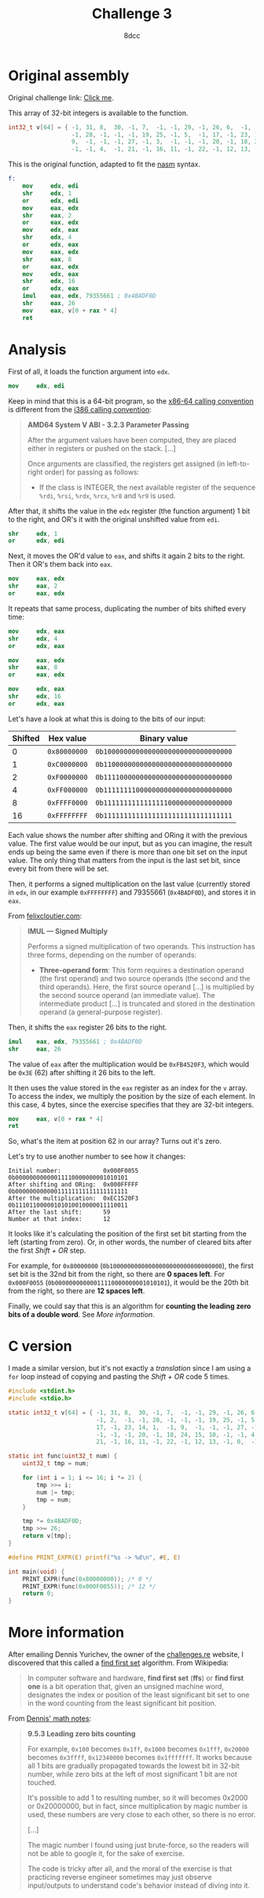 #+TITLE: Challenge 3
#+AUTHOR: 8dcc
#+STARTUP: nofold
#+HTML_HEAD: <link rel="icon" type="image/x-icon" href="../img/favicon.png" />
#+HTML_HEAD: <link rel="stylesheet" type="text/css" href="../css/main.css" />
#+HTML_LINK_UP: index.html
#+HTML_LINK_HOME: ../index.html

* Original assembly
:PROPERTIES:
:CUSTOM_ID: original-assembly
:END:

Original challenge link: [[https://challenges.re/3/][Click me]].

This array of 32-bit integers is available to the function.

#+begin_src C
int32_t v[64] = { -1, 31, 8,  30, -1, 7,  -1, -1, 29, -1, 26, 6,  -1, -1, 2,  -1,
                  -1, 28, -1, -1, -1, 19, 25, -1, 5,  -1, 17, -1, 23, 14, 1,  -1,
                  9,  -1, -1, -1, 27, -1, 3,  -1, -1, -1, 20, -1, 18, 24, 15, 10,
                  -1, -1, 4,  -1, 21, -1, 16, 11, -1, 22, -1, 12, 13, -1, 0,  -1 };
#+end_src

This is the original function, adapted to fit the [[https://www.nasm.us/][nasm]] syntax.

#+begin_src nasm
f:
    mov     edx, edi
    shr     edx, 1
    or      edx, edi
    mov     eax, edx
    shr     eax, 2
    or      eax, edx
    mov     edx, eax
    shr     edx, 4
    or      edx, eax
    mov     eax, edx
    shr     eax, 8
    or      eax, edx
    mov     edx, eax
    shr     edx, 16
    or      edx, eax
    imul    eax, edx, 79355661 ; 0x4BADF0D
    shr     eax, 26
    mov     eax, v[0 + rax * 4]
    ret
#+end_src

* Analysis
:PROPERTIES:
:CUSTOM_ID: analysis
:END:

First of all, it loads the function argument into =edx=.

#+begin_src nasm
mov     edx, edi
#+end_src

Keep in mind that this is a 64-bit program, so the [[https://raw.githubusercontent.com/wiki/hjl-tools/x86-psABI/x86-64-psABI-1.0.pdf][x86-64 calling convention]] is
different from the [[https://www.sco.com/developers/devspecs/abi386-4.pdf][i386 calling convention]]:

#+begin_quote
*AMD64 System V ABI - 3.2.3 Parameter Passing*

After the argument values have been computed, they are placed either in
registers or pushed on the stack. [...]

Once arguments are classified, the registers get assigned (in left-to-right
order) for passing as follows:

- If the class is INTEGER, the next available register of the sequence =%rdi=,
  =%rsi=, =%rdx=, =%rcx=, =%r8= and =%r9= is used.
#+end_quote

After that, it shifts the value in the =edx= register (the function argument) 1
bit to the right, and OR's it with the original unshifted value from =edi=.

#+begin_src nasm
shr     edx, 1
or      edx, edi
#+end_src

Next, it moves the OR'd value to =eax=, and shifts it again 2 bits to the
right. Then it OR's them back into =eax=.

#+begin_src nasm
mov     eax, edx
shr     eax, 2
or      eax, edx
#+end_src

It repeats that same process, duplicating the number of bits shifted every time:

#+begin_src nasm
mov     edx, eax
shr     edx, 4
or      edx, eax

mov     eax, edx
shr     eax, 8
or      eax, edx

mov     edx, eax
shr     edx, 16
or      edx, eax
#+end_src

Let's have a look at what this is doing to the bits of our input:

| Shifted | Hex value  | Binary value                       |
|---------+------------+------------------------------------|
|       0 | =0x80000000= | =0b10000000000000000000000000000000= |
|       1 | =0xC0000000= | =0b11000000000000000000000000000000= |
|       2 | =0xF0000000= | =0b11110000000000000000000000000000= |
|       4 | =0xFF000000= | =0b11111111000000000000000000000000= |
|       8 | =0xFFFF0000= | =0b11111111111111110000000000000000= |
|      16 | =0xFFFFFFFF= | =0b11111111111111111111111111111111= |

Each value shows the number after shifting and ORing it with the previous
value. The first value would be our input, but as you can imagine, the result
ends up being the same even if there is more than one bit set on the input
value. The only thing that matters from the input is the last set bit, since
every bit from there will be set.

#+NAME: fig1
[[file:../img/slomo.gif]]

Then, it performs a signed multiplication on the last value (currently stored
in =edx=, in our example =0xFFFFFFFF=) and 79355661 (=0x4BADF0D=), and stores it in
=eax=.

From [[https://www.felixcloutier.com/x86/imul][felixcloutier.com]]:

#+begin_quote
*IMUL — Signed Multiply*

Performs a signed multiplication of two operands. This instruction has three
forms, depending on the number of operands:
- *Three-operand form*: This form requires a destination operand (the first
  operand) and two source operands (the second and the third operands). Here,
  the first source operand [...] is multiplied by the second source operand (an
  immediate value). The intermediate product [...] is truncated and stored in
  the destination operand (a general-purpose register).
#+end_quote

Then, it shifts the =eax= register 26 bits to the right.

#+begin_src nasm
imul    eax, edx, 79355661 ; 0x4BADF0D
shr     eax, 26
#+end_src

The value of =eax= after the multiplication would be =0xFB4520F3=, which would be
=0x3E= (62) after shifting it 26 bits to the left.

It then uses the value stored in the =eax= register as an index for the =v=
array. To access the index, we multiply the position by the size of each
element. In this case, 4 bytes, since the exercise specifies that they are
32-bit integers.

#+begin_src nasm
mov     eax, v[0 + rax * 4]
ret
#+end_src

So, what's the item at position 62 in our array? Turns out it's zero.

Let's try to use another number to see how it changes:

#+NAME: example1
#+begin_example
Initial number:            0x000F0055  0b00000000000011110000000001010101
After shifting and ORing:  0x000FFFFF  0b00000000000011111111111111111111
After the multiplication:  0xEC1520F3  0b11101100000101010010000011110011
After the last shift:      59
Number at that index:      12
#+end_example

It looks like it's calculating the position of the first set bit starting from
the left (starting from zero). Or, in other words, the number of cleared bits
after the first /Shift + OR/ step.

For example, for =0x80000000= (=0b10000000000000000000000000000000=), the first set
bit is the 32nd bit from the right, so there are *0 spaces left*. For =0x000F0055=
(=0b00000000000011110000000001010101=), it would be the 20th bit from the right,
so there are *12 spaces left*.

Finally, we could say that this is an algorithm for *counting the leading zero
bits of a double word*. See [[*More information][More information]].

* C version
:PROPERTIES:
:CUSTOM_ID: c-version
:END:

I made a similar version, but it's not exactly a /translation/ since I am using a
=for= loop instead of copying and pasting the /Shift + OR/ code 5 times.

#+begin_src C :results output
#include <stdint.h>
#include <stdio.h>

static int32_t v[64] = { -1, 31, 8,  30, -1, 7,  -1, -1, 29, -1, 26, 6,  -1,
                         -1, 2,  -1, -1, 28, -1, -1, -1, 19, 25, -1, 5,  -1,
                         17, -1, 23, 14, 1,  -1, 9,  -1, -1, -1, 27, -1, 3,
                         -1, -1, -1, 20, -1, 18, 24, 15, 10, -1, -1, 4,  -1,
                         21, -1, 16, 11, -1, 22, -1, 12, 13, -1, 0,  -1 };

static int func(uint32_t num) {
    uint32_t tmp = num;

    for (int i = 1; i <= 16; i *= 2) {
        tmp >>= i;
        num |= tmp;
        tmp = num;
    }

    tmp *= 0x4BADF0D;
    tmp >>= 26;
    return v[tmp];
}

#define PRINT_EXPR(E) printf("%s -> %d\n", #E, E)

int main(void) {
    PRINT_EXPR(func(0x80000000)); /* 0 */
    PRINT_EXPR(func(0x000F0055)); /* 12 */
    return 0;
}
#+end_src

#+RESULTS:
: func(0x80000000) -> 0
: func(0x000F0055) -> 12

* More information
:PROPERTIES:
:CUSTOM_ID: more-information
:END:

After emailing Dennis Yurichev, the owner of the [[https://challenges.re/][challenges.re]] website, I
discovered that this called a [[https://en.wikipedia.org/wiki/Find_first_set][find first set]] algorithm. From Wikipedia:

#+begin_quote
In computer software and hardware, *find first set* (*ffs*) or *find first one* is a
bit operation that, given an unsigned machine word, designates the index or
position of the least significant bit set to one in the word counting from the
least significant bit position.
#+end_quote

From [[https://αβγ.ελ/math-notes.pdf][Dennis' math notes]]:

#+begin_quote
*9.5.3 Leading zero bits counting*

For example, =0x100= becomes =0x1ff=, =0x1000= becomes =0x1fff=, =0x20000= becomes
=0x3ffff=, =0x12340000= becomes =0x1fffffff=. It works because all 1 bits are
gradually propagated towards the lowest bit in 32-bit number, while zero bits at
the left of most significant 1 bit are not touched.

It's possible to add 1 to resulting number, so it will becomes 0x2000 or
0x20000000, but in fact, since multiplication by magic number is used, these
numbers are very close to each other, so there is no error.

[...]

The magic number I found using just brute-force, so the readers will not be able
to google it, for the sake of exercise.

The code is tricky after all, and the moral of the exercise is that practicing
reverse engineer sometimes may just observe input/outputs to understand code's
behavior instead of diving into it.
#+end_quote
